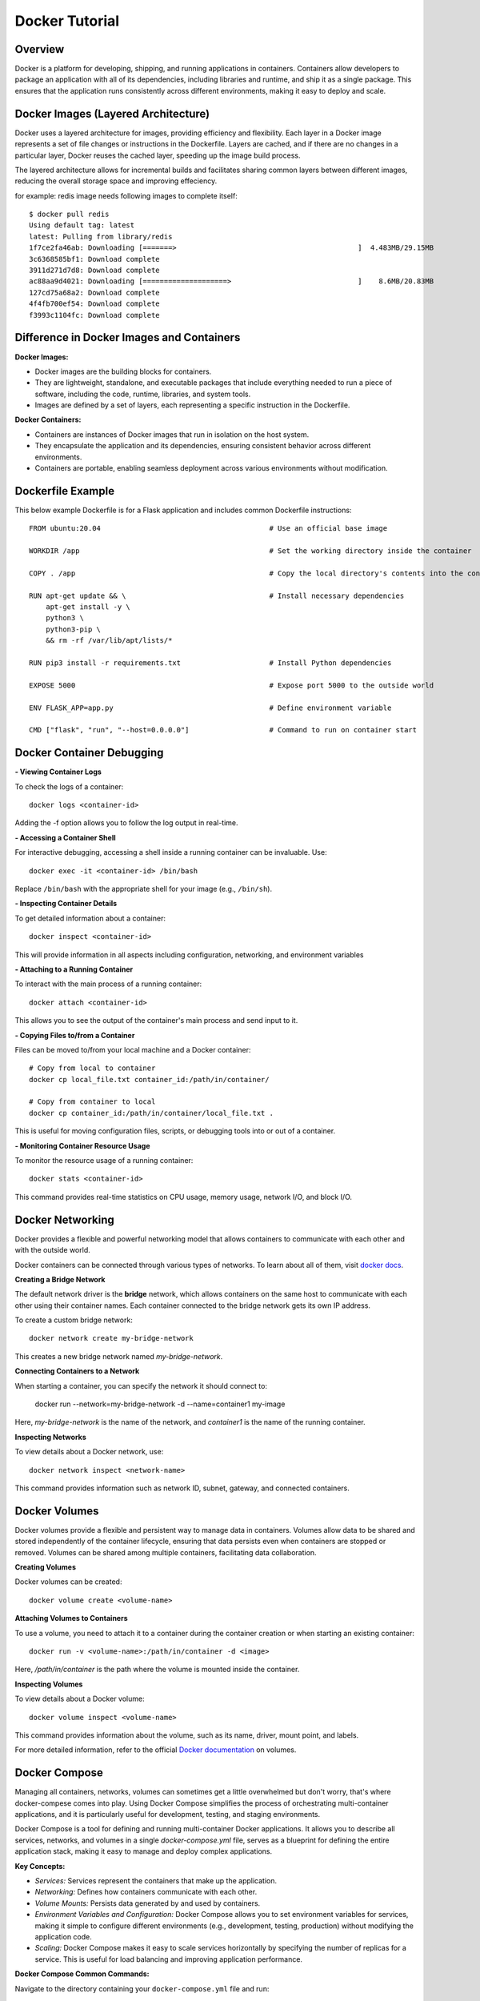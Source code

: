 .. _docker_tutorial:

Docker Tutorial
===============

Overview
--------

Docker is a platform for developing, shipping, and running applications in containers. Containers allow developers to package an application with all of its dependencies, including libraries and runtime, and ship it as a single package. This ensures that the application runs consistently across different environments, making it easy to deploy and scale.

Docker Images (Layered Architecture)
------------------------------------

Docker uses a layered architecture for images, providing efficiency and flexibility. Each layer in a Docker image represents a set of file changes or instructions in the Dockerfile. Layers are cached, and if there are no changes in a particular layer, Docker reuses the cached layer, speeding up the image build process.

The layered architecture allows for incremental builds and facilitates sharing common layers between different images, reducing the overall storage space and improving effeciency.

for example: redis image needs following images to complete itself::
   
   $ docker pull redis
   Using default tag: latest
   latest: Pulling from library/redis
   1f7ce2fa46ab: Downloading [=======>                                           ]  4.483MB/29.15MB
   3c6368585bf1: Download complete 
   3911d271d7d8: Download complete 
   ac88aa9d4021: Downloading [====================>                              ]    8.6MB/20.83MB
   127cd75a68a2: Download complete 
   4f4fb700ef54: Download complete 
   f3993c1104fc: Download complete 



Difference in Docker Images and Containers
------------------------------------------

**Docker Images:**

- Docker images are the building blocks for containers.
- They are lightweight, standalone, and executable packages that include everything needed to run a piece of software, including the code, runtime, libraries, and system tools.
- Images are defined by a set of layers, each representing a specific instruction in the Dockerfile.

**Docker Containers:**

- Containers are instances of Docker images that run in isolation on the host system.
- They encapsulate the application and its dependencies, ensuring consistent behavior across different environments.
- Containers are portable, enabling seamless deployment across various environments without modification.

Dockerfile Example
------------------

This below example Dockerfile is for a Flask application and includes common Dockerfile instructions::

   FROM ubuntu:20.04                                        # Use an official base image
   
   WORKDIR /app                                             # Set the working directory inside the container
   
   COPY . /app                                              # Copy the local directory's contents into the container at /app
   
   RUN apt-get update && \                                  # Install necessary dependencies
       apt-get install -y \
       python3 \
       python3-pip \
       && rm -rf /var/lib/apt/lists/*
   
   RUN pip3 install -r requirements.txt                     # Install Python dependencies
   
   EXPOSE 5000                                              # Expose port 5000 to the outside world
   
   ENV FLASK_APP=app.py                                     # Define environment variable
   
   CMD ["flask", "run", "--host=0.0.0.0"]                   # Command to run on container start




Docker Container Debugging
--------------------------

**- Viewing Container Logs**

To check the logs of a container::

   docker logs <container-id>

Adding the -f option allows you to follow the log output in real-time.

**- Accessing a Container Shell**

For interactive debugging, accessing a shell inside a running container can be invaluable. Use::

   docker exec -it <container-id> /bin/bash

Replace ``/bin/bash`` with the appropriate shell for your image (e.g., ``/bin/sh``).

**- Inspecting Container Details**

To get detailed information about a container::

   docker inspect <container-id>

This will provide information in all aspects including configuration, networking, and environment variables

**- Attaching to a Running Container**

To interact with the main process of a running container::

    docker attach <container-id>

This allows you to see the output of the container's main process and send input to it.

**- Copying Files to/from a Container**

Files can be moved to/from your local machine and a Docker container::

   # Copy from local to container
   docker cp local_file.txt container_id:/path/in/container/

   # Copy from container to local
   docker cp container_id:/path/in/container/local_file.txt .

This is useful for moving configuration files, scripts, or debugging tools into or out of a container.

**- Monitoring Container Resource Usage**

To monitor the resource usage of a running container::

   docker stats <container-id>

This command provides real-time statistics on CPU usage, memory usage, network I/O, and block I/O.


Docker Networking
-----------------

Docker provides a flexible and powerful networking model that allows containers to communicate with each other and with the outside world.

Docker containers can be connected through various types of networks. To learn about all of them, visit `docker docs <https://docs.docker.com/network/drivers/>`_.

**Creating a Bridge Network**

The default network driver is the **bridge** network, which allows containers on the same host to communicate with each other using their container names. Each container connected to the bridge network gets its own IP address.

To create a custom bridge network::

   docker network create my-bridge-network

This creates a new bridge network named `my-bridge-network`.

**Connecting Containers to a Network**

When starting a container, you can specify the network it should connect to:

   docker run --network=my-bridge-network -d --name=container1 my-image

Here, `my-bridge-network` is the name of the network, and `container1` is the name of the running container.

**Inspecting Networks**

To view details about a Docker network, use::

   docker network inspect <network-name>

This command provides information such as network ID, subnet, gateway, and connected containers.

Docker Volumes
--------------

Docker volumes provide a flexible and persistent way to manage data in containers. Volumes allow data to be shared and stored independently of the container lifecycle, ensuring that data persists even when containers are stopped or removed. Volumes can be shared among multiple containers, facilitating data collaboration.

**Creating Volumes**

Docker volumes can be created::

   docker volume create <volume-name>

**Attaching Volumes to Containers**

To use a volume, you need to attach it to a container during the container creation or when starting an existing container::

   docker run -v <volume-name>:/path/in/container -d <image>

Here, `/path/in/container` is the path where the volume is mounted inside the container.

**Inspecting Volumes**

To view details about a Docker volume::

   docker volume inspect <volume-name>

This command provides information about the volume, such as its name, driver, mount point, and labels.

For more detailed information, refer to the official `Docker documentation <https://docs.docker.com/storage/volumes/>`_ on volumes.


Docker Compose
--------------

Managing all containers, networks, volumes can sometimes get a little overwhelmed but don't worry, that's where docker-compese comes into play. Using Docker Compose simplifies the process of orchestrating multi-container applications, and it is particularly useful for development, testing, and staging environments.

Docker Compose is a tool for defining and running multi-container Docker applications. It allows you to describe all services, networks, and volumes in a single `docker-compose.yml` file, serves as a blueprint for defining the entire application stack, making it easy to manage and deploy complex applications.


**Key Concepts:**

- *Services:* Services represent the containers that make up the application.
- *Networking:* Defines how containers communicate with each other.
- *Volume Mounts:* Persists data generated by and used by containers.
- *Environment Variables and Configuration:* Docker Compose allows you to set environment variables for services, making it simple to configure different environments (e.g., development, testing, production) without modifying the application code.
- *Scaling:* Docker Compose makes it easy to scale services horizontally by specifying the number of replicas for a service. This is useful for load balancing and improving application performance.

**Docker Compose Common Commands:**

Navigate to the directory containing your ``docker-compose.yml`` file and run::

   docker-compose up

This command creates and starts the containers defined in the ``docker-compose.yml`` file. To run it in detached mode, use ``docker-compose up -d``

Inversely, to stop and remove the containers::

   docker-compose down

After changes to your Dockerfile or related build context::

   docker-compose build

This will (re)build the services.

To scale a service to the specified number of replicas::

   docker-compose up --scale <service_name>=<number_of_replicas>

Scaling is useful in scenarios where you want to distribute incoming requests or workloads across multiple instances of a service. 

To see and validate the composed configuration, use::

   docker-compose config

Note: These commands can only execute in the same directory as ``docker-compose.yml``

**Example:**
Let’s dive deep into an example to learn how docker-compose actually saves the day.

To clearify the picture and understand the struture of docker-compose, take a trivial example to create and start two docker containers i-e mongodb and mongo-express and connect them via a single docker network.

1. Let's first do it without using docker-compose.

- First create a docker-network for containers to communicate using just the container name::

   Docker network create mongo-net

- Start mongodb container::
   
   docker run -d \                                     (running in the detach mode)
   -p 27017:27017 \                                    (specify the port)
   -e MONGO_INITDB_ROOT_USERNAME=admin \               (specify environment variable)
   -e MONGO_INITDB_ROOT_PASSWORD=password \            (specify environment variable)
   –net mongo-network \					                   (network for container)
   –name mongodb \	           					          (container name)
   mongo 							                         (image name)

- Start mongo-express container::

   docker run -d \                                     (running in the detach mode)
   -p 8081:8081 \                                      (specify the port)
   -e ME_CONFIG_MONGODB_ADMINUSERNAME=admin \          (specify environment variable)
   -e ME_CONFIG_MONGODB_ADMINPASSWORD=password \       (specify environment variable)
   -e ME_CONFIG_MONGODB_SERVER=mongodb\                (specify environment variable (mongodb container) )
   –net mongo-network \                                (network for container)
   –name mongo-express \                               (container name)
   mongo-express                                       (image name)


2. Now, let’s try to achieve the same outcome with a ``docker-compose.yml`` file


- Structure of docker-compose::

   Version: ‘<latest-version>’
   Services:					                           (list of containers)
   mongodb:				                              (container name)
   		Image:mongo			                           (image need to create container)
   		Ports:
   			-27017:27017		                        (port host:container)
   		Environment:				                     (environment variables)
   			-MONGO_INITDB_ROOT_USERNAME=admin
            -MONGO_INITDB_ROOT_PASSWORD=password
   
      mongo-express:					                        (container name)
   		Image:mongo-express			                  (image need to create container)
   		Ports:
   			-8081:8081				                     (port host:container)
   		Environment:					                  (environment variables)
   			-ME_CONFIG_MONGODB_ADMINUSERNAME=admin
            -ME_CONFIG_MONGODB_ADMINPASSWORD=password
            -ME_CONFIG_MONGODB_SERVER=mongodb


You would have noticed that the network configuration is not there in the docker-compose. Docker compose takes care of creating a common network for containers, so we don’t have to create the network and specify the containers for the network.




Common Troubleshooting
----------------------

**1. Docker Daemon Not Running:**

   - **Issue:** Docker commands fail because the Docker daemon is not running.
   - **Solution:**
     - Start the Docker daemon using::
       
         sudo systemctl start docker   # On systems using systemd
     or::

         sudo service docker start    # On systems using init.d

**2. Insufficient Disk Space:**

   - **Issue:** Running out of disk space on the host machine.
   - **Solution:**
     - Clean up unused Docker resources using::
         docker system prune -a
       
**3. Port Already in Use:**

   - **Issue:** Unable to start a container because the specified port is already in use.
   - **Solution:**
     - Choose a different port, or stop the process using the occupied port.

**4. Image Not Found Locally:**

   - **Issue:** Docker cannot find the specified image locally.
   - **Solution:**
     - Pull the image from the registry using::
         docker pull image_name:tag


Checkout this `cheatsheet <https://quickref.me/docker.html/>`_. for a quick reach of common docker commands.
